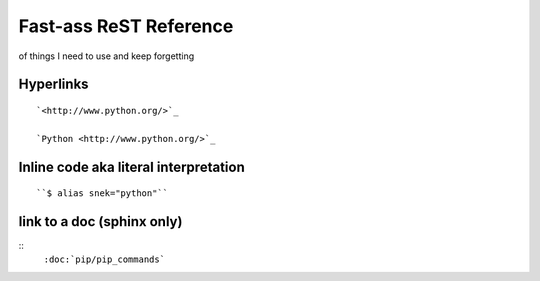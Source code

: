 Fast-ass ReST Reference
=============================
of things I need to use and keep forgetting

Hyperlinks
------------
::

	`<http://www.python.org/>`_ 

	`Python <http://www.python.org/>`_


Inline code aka literal interpretation
--------------------------------------
::

	``$ alias snek="python"``

link to a doc (sphinx only)
---------------------------
:: 
	``:doc:`pip/pip_commands```
